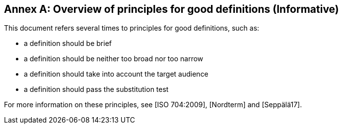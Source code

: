 [appendix]
:appendix-caption: Annex

== Overview of principles for good definitions (Informative)

This document refers several times to principles for good definitions, such as:

* a definition should be brief
* a definition should be neither too broad nor too narrow
* a definition should take into account the target audience
* a definition should pass the substitution test

For more information on these principles, see [ISO 704:2009], [Nordterm] and [Seppälä17].
